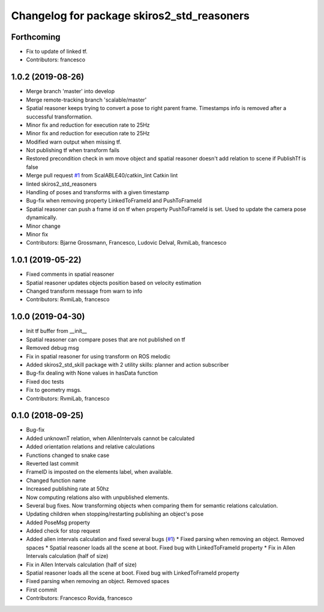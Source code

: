 ^^^^^^^^^^^^^^^^^^^^^^^^^^^^^^^^^^^^^^^^^^^
Changelog for package skiros2_std_reasoners
^^^^^^^^^^^^^^^^^^^^^^^^^^^^^^^^^^^^^^^^^^^

Forthcoming
-----------
* Fix to update of linked tf.
* Contributors: francesco

1.0.2 (2019-08-26)
------------------
* Merge branch 'master' into develop
* Merge remote-tracking branch 'scalable/master'
* Spatial reasoner keeps trying to convert a pose to right parent frame. Timestamps info is removed after a successful transformation.
* Minor fix and reduction for execution rate to 25Hz
* Minor fix and reduction for execution rate to 25Hz
* Modified warn output when missing tf.
* Not publishing tf when transform fails
* Restored precondition check in wm move object and spatial reasoner doesn't add relation to scene if PublishTf is false
* Merge pull request `#1 <https://github.com/RVMI/skiros2_std_lib/issues/1>`_ from ScalABLE40/catkin_lint
  Catkin lint
* linted skiros2_std_reasoners
* Handling of poses and transforms with a given timestamp
* Bug-fix when removing property LinkedToFrameId and PushToFrameId
* Spatial reasoner can push a frame id on tf when property PushToFrameId is set. Used to update the camera pose dynamically.
* Minor change
* Minor fix
* Contributors: Bjarne Grossmann, Francesco, Ludovic Delval, RvmiLab, francesco

1.0.1 (2019-05-22)
------------------
* Fixed comments in spatial reasoner
* Spatial reasoner updates objects position based on velocity estimation
* Changed transform message from warn to info
* Contributors: RvmiLab, francesco

1.0.0 (2019-04-30)
------------------
* Init tf buffer from __init\_\_
* Spatial reasoner can compare poses that are not published on tf
* Removed debug msg
* Fix in spatial reasoner for using transform on ROS melodic
* Added skiros2_std_skill package with 2 utility skills: planner and action subscriber
* Bug-fix dealing with None values in hasData function
* Fixed doc tests
* Fix to geometry msgs.
* Contributors: RvmiLab, francesco

0.1.0 (2018-09-25)
------------------
* Bug-fix
* Added unknownT relation, when AllenIntervals cannot be calculated
* Added orientation relations and relative calculations
* Functions changed to snake case
* Reverted last commit
* FrameID is imposted on the elements label, when available.
* Changed function name
* Increased publishing rate at 50hz
* Now computing relations also with unpublished elements.
* Several bug fixes. Now transforming objects when comparing them for semantic relations calculation.
* Updating children when stopping/restarting publishing an object's pose
* Added PoseMsg property
* Added check for stop request
* Added allen intervals calculation and fixed several bugs (`#1 <https://github.com/RVMI/skiros2_std_lib/issues/1>`_)
  * Fixed parsing when removing an object. Removed spaces
  * Spatial reasoner loads all the scene at boot. Fixed bug with LinkedToFrameId property
  * Fix in Allen Intervals calculation (half of size)
* Fix in Allen Intervals calculation (half of size)
* Spatial reasoner loads all the scene at boot. Fixed bug with LinkedToFrameId property
* Fixed parsing when removing an object. Removed spaces
* First commit
* Contributors: Francesco Rovida, francesco
